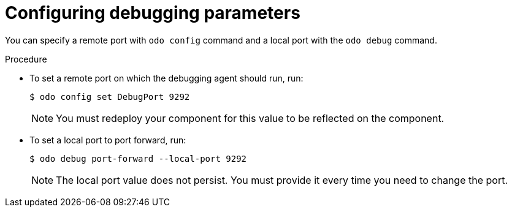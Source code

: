 // Module included in the following assemblies:
//
// * cli_reference/creating_and_deploying_applications_with_odo/debugging-applications-in-odo.adoc

[id="configuring-debugging-parameters_{context}"]

= Configuring debugging parameters

You can specify a remote port with `odo config` command and a local port with the `odo debug` command.

.Procedure

* To set a remote port on which the debugging agent should run, run:
+
[source,terminal]
----
$ odo config set DebugPort 9292
----
+
[NOTE]
====
You must redeploy your component for this value to be reflected on the component.
====

* To set a local port to port forward, run:
+
[source,terminal]
----
$ odo debug port-forward --local-port 9292
----
+
[NOTE]
====
The local port value does not persist. You must provide it every time you need to change the port.
====
